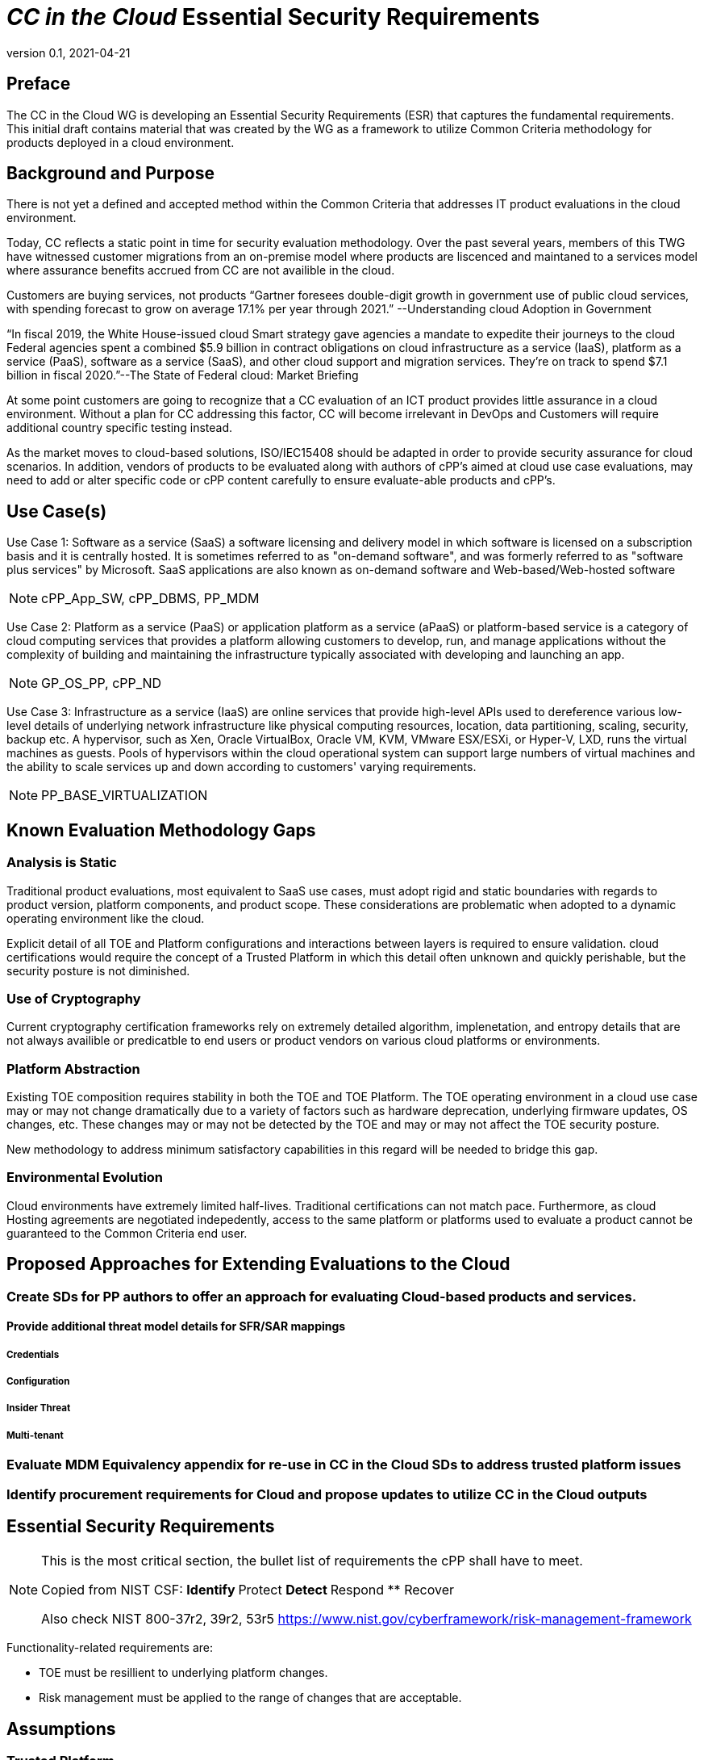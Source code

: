= _CC in the Cloud_ Essential Security Requirements
:showtitle:
:icons: font
:revnumber: 0.1
:revdate: 2021-04-21

:iTC-longname: Common Criteria in the Cloud iTC
:iTC-shortname: CCitC-iTC

== Preface
The CC in the Cloud WG is developing an Essential Security Requirements (ESR) that captures the fundamental requirements. This initial draft contains material that was created by the WG as a framework to utilize Common Criteria methodology for products deployed in a cloud environment.

== Background and Purpose

There is not yet a defined and accepted method within the Common Criteria that addresses IT product evaluations in the cloud environment.

Today, CC reflects a static point in time for security evaluation methodology. Over the past several years, members of this TWG have witnessed customer migrations from an on-premise model where products are liscenced and maintaned to a services model where assurance benefits accrued from CC are not availible in the cloud.

Customers are buying services, not products “Gartner foresees double-digit growth in government use of public cloud services, with spending forecast to grow on average 17.1% per year through 2021.” --Understanding cloud Adoption in Government

“In fiscal 2019, the White House-issued cloud Smart strategy gave agencies a mandate to expedite their journeys to the cloud Federal agencies spent a combined $5.9 billion in contract obligations on cloud infrastructure as a service (IaaS), platform as a service (PaaS), software as a service (SaaS), and other cloud support and migration services. They’re on track to spend $7.1 billion in fiscal 2020.”--The State of Federal cloud: Market Briefing

At some point customers are going to recognize that a CC evaluation of an ICT product provides little assurance in a cloud environment. Without a plan for CC addressing this factor, CC will become irrelevant in DevOps and Customers will require additional country specific testing instead.

As the market moves to cloud-based solutions, ISO/IEC15408 should be adapted in order to provide security assurance for cloud scenarios. In addition, vendors of products to be evaluated along with authors of cPP’s aimed at cloud use case evaluations, may need to add or alter specific code or cPP content carefully to ensure evaluate-able products and cPP’s.

== Use Case(s)

Use Case 1: Software as a service (SaaS) a software licensing and delivery model in which software is licensed on a subscription basis and it is centrally hosted. It is sometimes referred to as "on-demand software", and was formerly referred to as "software plus services" by Microsoft. SaaS applications are also known as on-demand software and Web-based/Web-hosted software

[NOTE]
cPP_App_SW, cPP_DBMS, PP_MDM

Use Case 2: Platform as a service (PaaS) or application platform as a service (aPaaS) or platform-based service is a category of cloud computing services that provides a platform allowing customers to develop, run, and manage applications without the complexity of building and maintaining the infrastructure typically associated with developing and launching an app.

[NOTE]
GP_OS_PP, cPP_ND

Use Case 3: Infrastructure as a service (IaaS) are online services that provide high-level APIs used to dereference various low-level details of underlying network infrastructure like physical computing resources, location, data partitioning, scaling, security, backup etc. A hypervisor, such as Xen, Oracle VirtualBox, Oracle VM, KVM, VMware ESX/ESXi, or Hyper-V, LXD, runs the virtual machines as guests. Pools of hypervisors within the cloud operational system can support large numbers of virtual machines and the ability to scale services up and down according to customers' varying requirements.

[comment]
Add Storage and Network IaaS language to use case?
[/comment]

[NOTE]
PP_BASE_VIRTUALIZATION



== Known Evaluation Methodology Gaps

=== Analysis is Static
Traditional product evaluations, most equivalent to SaaS use cases, must adopt rigid and static boundaries with regards to product version, platform components, and product scope. These considerations are problematic when adopted to a dynamic operating environment like the cloud.

Explicit detail of all TOE and Platform configurations and interactions between layers is required to ensure validation. cloud certifications would require the concept of a Trusted Platform in which this detail often unknown and quickly perishable, but the security posture is not diminished.

=== Use of Cryptography
Current cryptography certification frameworks rely on extremely detailed algorithm, implenetation, and entropy details that are not always availible or predicatble to end users or product vendors on various cloud platforms or environments.

=== Platform Abstraction
Existing TOE composition requires stability in both the TOE and TOE Platform. The TOE operating environment in a cloud use case may or may not change dramatically due to a variety of factors such as hardware deprecation, underlying firmware updates, OS changes, etc. These changes may or may not be detected by the TOE and may or may not affect the TOE security posture. 

New methodology to address minimum satisfactory capabilities in this regard will be needed to bridge this gap.

=== Environmental Evolution
Cloud environments have extremely limited half-lives. Traditional certifications can not match pace. Furthermore, as cloud Hosting agreements are negotiated indepedently, access to the same platform or platforms used to evaluate a product cannot be guaranteed to the Common Criteria end user. 

== Proposed Approaches for Extending Evaluations to the Cloud

=== Create SDs for PP authors to offer an approach for evaluating Cloud-based products and services.

[comment]
Provide specific instructions for updating PPs for cloud use cases. 
[/comment]

==== Provide additional threat model details for SFR/SAR mappings

[comment]
Start here next meeting
[/comment]

===== Credentials
===== Configuration
===== Insider Threat
===== Multi-tenant

=== Evaluate MDM Equivalency appendix for re-use in CC in the Cloud SDs to address trusted platform issues

=== Identify procurement requirements for Cloud and propose updates to utilize CC in the Cloud outputs

== Essential Security Requirements
[NOTE]
====
This is the most critical section, the bullet list of requirements the cPP shall have to meet. 

Copied from NIST CSF:
** Identify
** Protect
** Detect
** Respond
** Recover

Also check NIST 800-37r2, 39r2, 53r5
https://www.nist.gov/cyberframework/risk-management-framework

====

Functionality-related requirements are:

** TOE must be resillient to underlying platform changes.
** Risk management must be applied to the range of changes that are acceptable. 

== Assumptions

=== Trusted Platform
* Cloud based service models inherently incur a trust relationship to certain components of the Information Technology solution. As such, the level and functionality of this trust must be codified by the following considerations:

** The platform provider must:
*** Specify any existing Common Criteria Certificates valid for the TOE Environment.
*** Specify any existing cryptographic collateral information (e.g. FIPS 140, ISO/IEC 19790 or equivalent ) for the TOE Environment.
*** Specify any existing governmental authorizations (e.g. FEDRAMP, CMMC) applicable for the TOE Environment.
*** Specify any existing TCG TPM information for the TOE Environment.
*** Specify any existing ISO/IEC 20243 (e.g. Open Group Trusted Technology Provider Standard) certificate information for the TOE Environment.
*** If no collateral as noted above is availible:
**** The platform providers must identify make, model, and version of any 

== Outside the Scope of Evaluation
[NOTE]
====
Things listed here can be explicitly excluded from consideration for requirements. For example types of attacks that may not be readily able to be handled or are just considered out of scope (such as for USB where a device is compromised and returned to the user). 

Things listed here may end up being used in ESRs for PP-Modules based on a base-PP later. For example, additional functionality of the device (such as a VPN gateway on top of a network device) may be excluded here.
====
